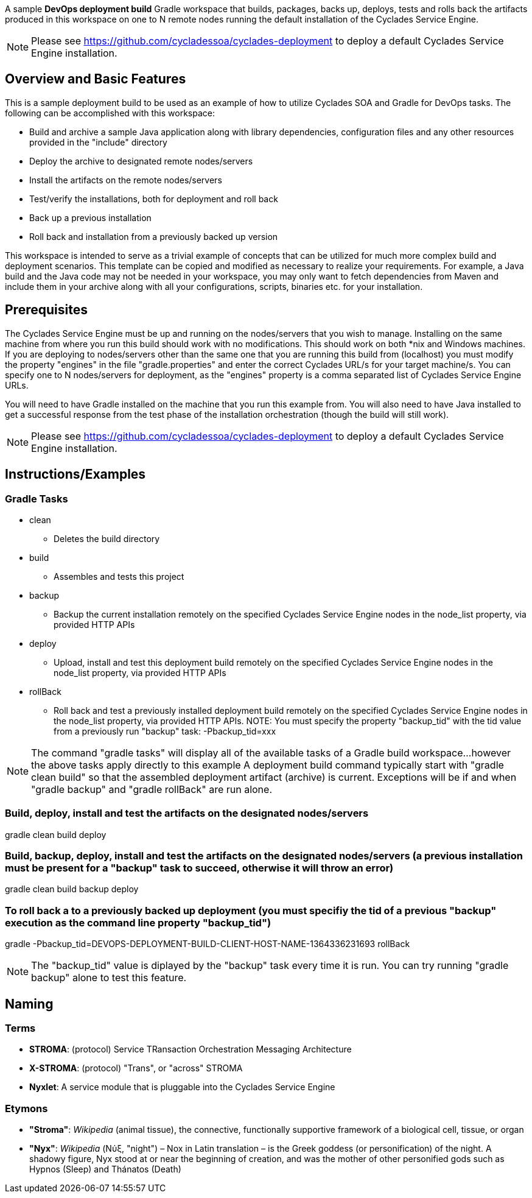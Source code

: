 ////////////////////////////////////////////////////////////////////////////////
Copyright (c) 2012, THE BOARD OF TRUSTEES OF THE LELAND STANFORD JUNIOR UNIVERSITY
All rights reserved.

Redistribution and use in source and binary forms, with or without modification,
are permitted provided that the following conditions are met:

   Redistributions of source code must retain the above copyright notice,
   this list of conditions and the following disclaimer.
   Redistributions in binary form must reproduce the above copyright notice,
   this list of conditions and the following disclaimer in the documentation
   and/or other materials provided with the distribution.
   Neither the name of the STANFORD UNIVERSITY nor the names of its contributors
   may be used to endorse or promote products derived from this software without
   specific prior written permission.

THIS SOFTWARE IS PROVIDED BY THE COPYRIGHT HOLDERS AND CONTRIBUTORS "AS IS" AND
ANY EXPRESS OR IMPLIED WARRANTIES, INCLUDING, BUT NOT LIMITED TO, THE IMPLIED
WARRANTIES OF MERCHANTABILITY AND FITNESS FOR A PARTICULAR PURPOSE ARE DISCLAIMED.
IN NO EVENT SHALL THE COPYRIGHT HOLDER OR CONTRIBUTORS BE LIABLE FOR ANY DIRECT,
INDIRECT, INCIDENTAL, SPECIAL, EXEMPLARY, OR CONSEQUENTIAL DAMAGES (INCLUDING,
BUT NOT LIMITED TO, PROCUREMENT OF SUBSTITUTE GOODS OR SERVICES; LOSS OF USE,
DATA, OR PROFITS; OR BUSINESS INTERRUPTION) HOWEVER CAUSED AND ON ANY THEORY OF
LIABILITY, WHETHER IN CONTRACT, STRICT LIABILITY, OR TORT (INCLUDING NEGLIGENCE
OR OTHERWISE) ARISING IN ANY WAY OUT OF THE USE OF THIS SOFTWARE, EVEN IF ADVISED
OF THE POSSIBILITY OF SUCH DAMAGE.
////////////////////////////////////////////////////////////////////////////////

A sample *DevOps deployment build* Gradle workspace that builds, packages, backs up, deploys, tests and rolls back the artifacts
produced in this workspace on one to N remote nodes running the default installation of the Cyclades Service Engine.

[NOTE]
Please see https://github.com/cycladessoa/cyclades-deployment to deploy a default Cyclades Service Engine installation.

== Overview and Basic Features

This is a sample deployment build to be used as an example of how to utilize Cyclades SOA and Gradle for DevOps tasks. The following
can be accomplished with this workspace:

* Build and archive a sample Java application along with library dependencies, configuration files and any other resources provided in the "include" directory
* Deploy the archive to designated remote nodes/servers
* Install the artifacts on the remote nodes/servers
* Test/verify the installations, both for deployment and roll back 
* Back up a previous installation
* Roll back and installation from a previously backed up version

This workspace is intended to serve as a trivial example of concepts that can be utilized for much more complex build and deployment
scenarios. This template can be copied and modified as necessary to realize your requirements. For example, a Java build
and the Java code may not be needed in your workspace, you may only want to fetch dependencies from Maven and include them
in your archive along with all your configurations, scripts, binaries etc. for your installation.

== Prerequisites

The Cyclades Service Engine must be up and running on the nodes/servers that you wish to manage. Installing on the same machine from where you run this
build should work with no modifications. This should work on both *nix and Windows machines. If you are deploying to nodes/servers
other than the same one that you are running this build from (localhost) you must modify the property "engines" in the file "gradle.properties"
and enter the correct Cyclades URL/s for your target machine/s. You can specify one to N nodes/servers for deployment, as the "engines" property is a comma
separated list of Cyclades Service Engine URLs.

You will need to have Gradle installed on the machine that you run this example from. You will also need to have Java installed
to get a successful response from the test phase of the installation orchestration (though the build will still work).

[NOTE]
Please see https://github.com/cycladessoa/cyclades-deployment to deploy a default Cyclades Service Engine installation.

== Instructions/Examples

=== Gradle Tasks

* clean
    ** Deletes the build directory
* build
    ** Assembles and tests this project
* backup
    ** Backup the current installation remotely on the specified Cyclades Service Engine nodes in the node_list property, via provided HTTP APIs
* deploy
    ** Upload, install and test this deployment build remotely on the specified Cyclades Service Engine nodes in the node_list property, via provided HTTP APIs
* rollBack
    ** Roll back and test a previously installed deployment build remotely on the specified Cyclades Service Engine nodes in the node_list property, via provided HTTP APIs. NOTE: You must specify the property "backup_tid" with the tid value from a previously run "backup" task: -Pbackup_tid=xxx

[NOTE]
The command "gradle tasks" will display all of the available tasks of a Gradle build workspace...however the above tasks apply directly to this example
A deployment build command typically start with "gradle clean build" so that the assembled deployment artifact (archive) is current. 
Exceptions will be if and when "gradle backup" and "gradle rollBack" are run alone. 

=== Build, deploy, install and test the artifacts on the designated nodes/servers

gradle clean build deploy

=== Build, backup, deploy, install and test the artifacts on the designated nodes/servers (a previous installation must be present for a "backup" task to succeed, otherwise it will throw an error)

gradle clean build backup deploy

=== To roll back a to a previously backed up deployment (you must specifiy the tid of a previous "backup" execution as the command line property "backup_tid")

gradle -Pbackup_tid=DEVOPS-DEPLOYMENT-BUILD-CLIENT-HOST-NAME-1364336231693 rollBack

[NOTE]
The "backup_tid" value is diplayed by the "backup" task every time it is run. You can try running "gradle backup" alone to test this feature.

== Naming

=== Terms

* *STROMA*: (protocol) Service TRansaction Orchestration Messaging Architecture
* *X-STROMA*: (protocol) "Trans", or "across" STROMA
* *Nyxlet*: A service module that is pluggable into the Cyclades Service Engine

=== Etymons

* *"Stroma"*: _Wikipedia_ (animal tissue), the connective, functionally supportive framework of a biological cell, tissue, or organ
* *"Nyx"*: _Wikipedia_ (Νύξ, "night") – Nox in Latin translation – is the Greek goddess (or personification) of the night. A shadowy figure, Nyx stood at or near the beginning of creation, and was the mother of other personified gods such as Hypnos (Sleep) and Thánatos (Death)


